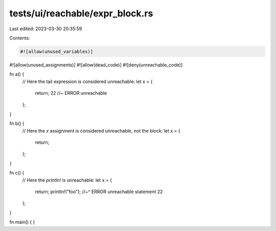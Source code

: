 tests/ui/reachable/expr_block.rs
================================

Last edited: 2023-03-30 20:35:59

Contents:

.. code-block:: rs

    #![allow(unused_variables)]
#![allow(unused_assignments)]
#![allow(dead_code)]
#![deny(unreachable_code)]

fn a() {
    // Here the tail expression is considered unreachable:
    let x = {
        return;
        22 //~ ERROR unreachable
    };
}

fn b() {
    // Here the `x` assignment is considered unreachable, not the block:
    let x = {
        return;
    };
}

fn c() {
    // Here the `println!` is unreachable:
    let x = {
        return;
        println!("foo");
        //~^ ERROR unreachable statement
        22
    };
}

fn main() { }


